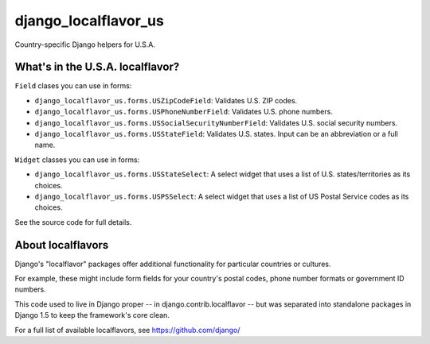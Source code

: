 =====================
django_localflavor_us
=====================

Country-specific Django helpers for U.S.A.

What's in the U.S.A. localflavor?
=================================

``Field`` clases you can use in forms:

* ``django_localflavor_us.forms.USZipCodeField``: Validates U.S. ZIP codes.

* ``django_localflavor_us.forms.USPhoneNumberField``: Validates U.S. phone
  numbers.

* ``django_localflavor_us.forms.USSocialSecurityNumberField``: Validates U.S.
  social security numbers.

* ``django_localflavor_us.forms.USStateField``: Validates U.S. states. Input
  can be an abbreviation or a full name.

``Widget`` classes you can use in forms:

* ``django_localflavor_us.forms.USStateSelect``: A select widget that uses a
  list of U.S. states/territories as its choices.

* ``django_localflavor_us.forms.USPSSelect``: A select widget that uses a list
  of US Postal Service codes as its choices.

See the source code for full details.

About localflavors
==================

Django's "localflavor" packages offer additional functionality for particular
countries or cultures.

For example, these might include form fields for your country's postal codes,
phone number formats or government ID numbers.

This code used to live in Django proper -- in django.contrib.localflavor -- but
was separated into standalone packages in Django 1.5 to keep the framework's
core clean.

For a full list of available localflavors, see https://github.com/django/
